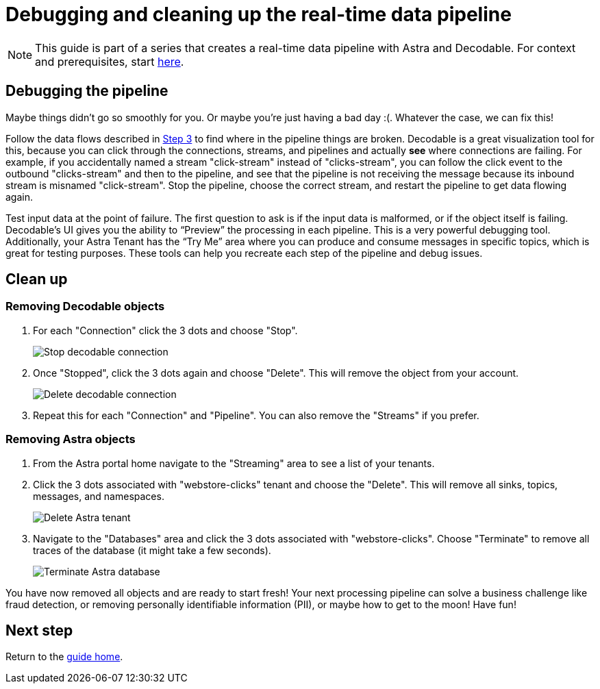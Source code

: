 = Debugging and cleaning up the real-time data pipeline
:navtitle: 4. Debugging and cleanup

[NOTE]
====
This guide is part of a series that creates a real-time data pipeline with Astra and Decodable. For context and prerequisites, start xref:streaming-learning:use-cases-architectures:real-time-data-pipeline/index.adoc[here].
====

== Debugging the pipeline

Maybe things didn’t go so smoothly for you. Or maybe you're just having a bad day :(. Whatever the case, we can fix this!

Follow the data flows described in xref:real-time-data-pipeline/03-put-it-all-together.adoc#following-the-flow[Step 3] to find where in the pipeline things are broken. Decodable is a great visualization tool for this, because you can click through the connections, streams, and pipelines and actually *see* where connections are failing. For example, if you accidentally named a stream "click-stream" instead of "clicks-stream", you can follow the click event to the outbound "clicks-stream" and then to the pipeline, and see that the pipeline is not receiving the message because its inbound stream is misnamed "click-stream". Stop the pipeline, choose the correct stream, and restart the pipeline to get data flowing again.

Test input data at the point of failure. The first question to ask is if the input data is malformed, or if the object itself is failing. Decodable’s UI gives you the ability to “Preview” the processing in each pipeline. This is a very powerful debugging tool. Additionally, your Astra Tenant has the “Try Me” area where you can produce and consume messages in specific topics, which is great for testing purposes.
These tools can help you recreate each step of the pipeline and debug issues.

== Clean up

=== Removing Decodable objects

. For each "Connection" click the 3 dots and choose "Stop".
+
image:decodable-data-pipeline/04/image1.png["Stop decodable connection"]


. Once "Stopped", click the 3 dots again and choose "Delete". This will remove the object from your account.
+
image:decodable-data-pipeline/04/image2.png["Delete decodable connection"]

. Repeat this for each "Connection" and "Pipeline". You can also remove the "Streams" if you prefer.

=== Removing Astra objects

. From the Astra portal home navigate to the "Streaming" area to see a list of your tenants.

. Click the 3 dots associated with "webstore-clicks" tenant and choose the "Delete". This will remove all sinks, topics, messages, and namespaces.
+
image:decodable-data-pipeline/04/image3.png["Delete Astra tenant"]

. Navigate to the "Databases" area and click the 3 dots associated with "webstore-clicks". Choose "Terminate" to remove all traces of the database (it might take a few seconds).
+
image:decodable-data-pipeline/04/image4.png["Terminate Astra database"]

You have now removed all objects and are ready to start fresh!
Your next processing pipeline can solve a business challenge like fraud detection, or removing personally identifiable information (PII), or maybe how to get to the moon! Have fun!

== Next step

Return to the xref:real-time-data-pipeline/index.adoc[guide home].